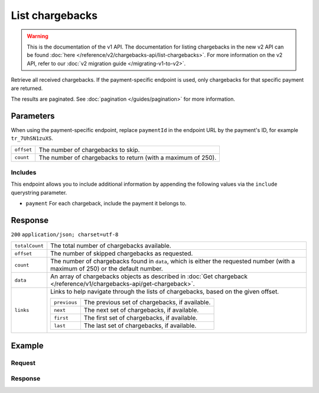 List chargebacks
================
.. api-name:: Chargebacks API
   :version: 1

.. warning:: This is the documentation of the v1 API. The documentation for listing chargebacks in the new v2 API can be
             found :doc:`here </reference/v2/chargebacks-api/list-chargebacks>`. For more information on the v2 API,
             refer to our :doc:`v2 migration guide </migrating-v1-to-v2>`.

.. endpoint::
   :method: GET
   :url: https://api.mollie.com/v1/chargebacks

.. endpoint::
   :method: GET
   :url: https://api.mollie.com/v1/payments/*paymentId*/chargebacks

.. authentication::
   :api_keys: true
   :oauth: true

Retrieve all received chargebacks. If the payment-specific endpoint is used, only chargebacks for that specific payment
are returned.

The results are paginated. See :doc:`pagination </guides/pagination>` for more information.

Parameters
----------
When using the payment-specific endpoint, replace ``paymentId`` in the endpoint URL by the payment's ID, for example
``tr_7UhSN1zuXS``.

.. list-table::
   :widths: auto

   * - | ``offset``

       .. type:: integer
          :required: false

     - The number of chargebacks to skip.

   * - | ``count``

       .. type:: integer
          :required: false

     - The number of chargebacks to return (with a maximum of 250).

Includes
^^^^^^^^
This endpoint allows you to include additional information by appending the following values via the ``include``
querystring parameter.

* ``payment`` For each chargeback, include the payment it belongs to.

Response
--------
``200`` ``application/json; charset=utf-8``

.. list-table::
   :widths: auto

   * - | ``totalCount``

       .. type:: integer

     - The total number of chargebacks available.

   * - | ``offset``

       .. type:: integer

     - The number of skipped chargebacks as requested.

   * - | ``count``

       .. type:: integer

     - The number of chargebacks found in ``data``, which is either the requested number (with a maximum of 250) or the
       default number.

   * - | ``data``

       .. type:: array

     - An array of chargebacks objects as described in
       :doc:`Get chargeback </reference/v1/chargebacks-api/get-chargeback>`.

   * - | ``links``

       .. type:: object

     - Links to help navigate through the lists of chargebacks, based on the given offset.

       .. list-table::
          :widths: auto

          * - | ``previous``

              .. type:: string

            - The previous set of chargebacks, if available.

          * - | ``next``

              .. type:: string

            - The next set of chargebacks, if available.

          * - | ``first``

              .. type:: string

            - The first set of chargebacks, if available.

          * - | ``last``

              .. type:: string

            - The last set of chargebacks, if available.

Example
-------

Request
^^^^^^^
.. code-block:: bash
   :linenos:

   curl -X GET https://api.mollie.com/v1/payments/tr_7UhSN1zuXS/chargebacks \
       -H "Authorization: Bearer test_dHar4XY7LxsDOtmnkVtjNVWXLSlXsM"

Response
^^^^^^^^
.. code-block:: http
   :linenos:

   HTTP/1.1 200 OK
   Content-Type: application/json; charset=utf-8

   {
       "totalCount": 3,
       "offset": 0,
       "count": 3,
       "data": [
           {
               "resource": "chargeback",
               "id": "chb_n9z0tp",
               "payment": "tr_WDqYK6vllg",
               "amount": "35.07",
               "chargebackDatetime": "2018-03-14T17:00:53.0Z",
               "reversedDatetime": null
           },
           { },
           { }
       ]
   }

